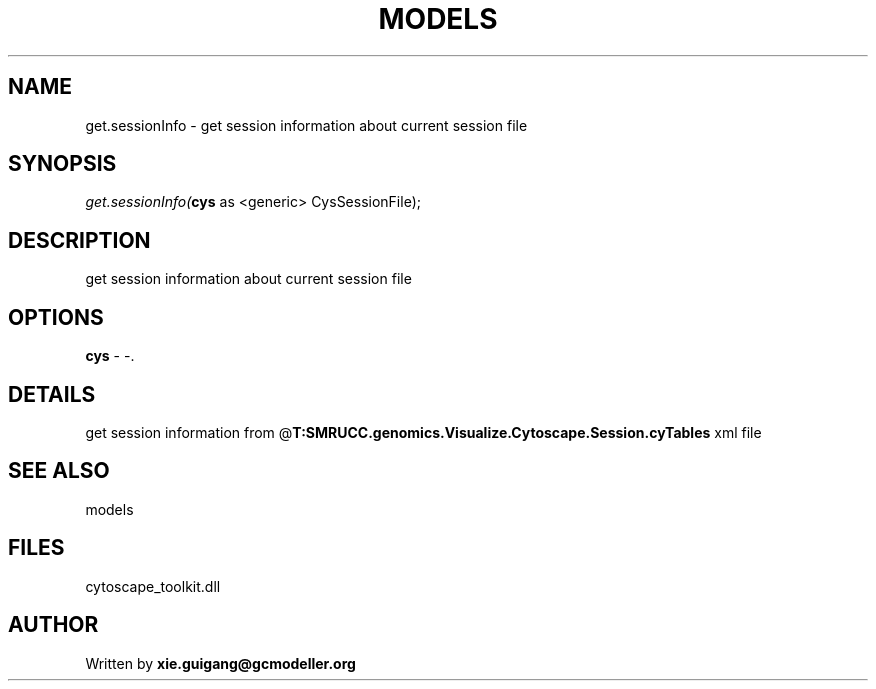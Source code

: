 .\" man page create by R# package system.
.TH MODELS 4 2000-Jan "get.sessionInfo" "get.sessionInfo"
.SH NAME
get.sessionInfo \- get session information about current session file
.SH SYNOPSIS
\fIget.sessionInfo(\fBcys\fR as <generic> CysSessionFile);\fR
.SH DESCRIPTION
.PP
get session information about current session file
.PP
.SH OPTIONS
.PP
\fBcys\fB \fR\- -. 
.PP
.SH DETAILS
.PP
get session information from @\fBT:SMRUCC.genomics.Visualize.Cytoscape.Session.cyTables\fR xml file
.PP
.SH SEE ALSO
models
.SH FILES
.PP
cytoscape_toolkit.dll
.PP
.SH AUTHOR
Written by \fBxie.guigang@gcmodeller.org\fR
